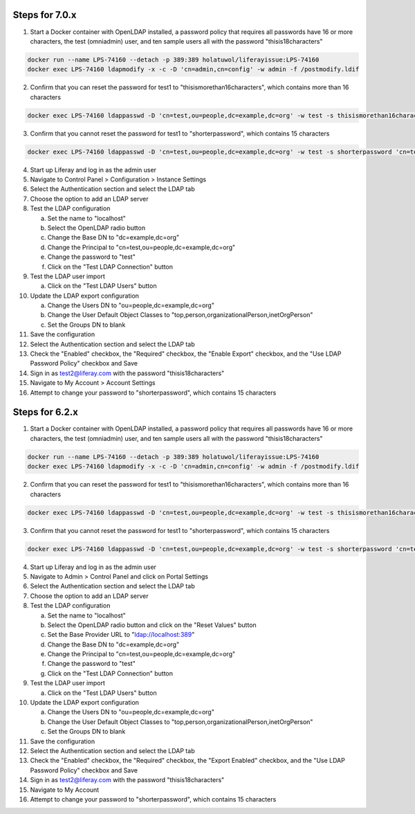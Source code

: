 Steps for 7.0.x
---------------

1.	Start a Docker container with OpenLDAP installed, a password policy that requires all passwords have 16 or more characters, the test (omniadmin) user, and ten sample users all with the password "thisis18characters"

.. code-block:: bash

	docker run --name LPS-74160 --detach -p 389:389 holatuwol/liferayissue:LPS-74160
	docker exec LPS-74160 ldapmodify -x -c -D 'cn=admin,cn=config' -w admin -f /postmodify.ldif

2.	Confirm that you can reset the password for test1 to "thisismorethan16characters", which contains more than 16 characters

.. code-block:: bash

	docker exec LPS-74160 ldappasswd -D 'cn=test,ou=people,dc=example,dc=org' -w test -s thisismorethan16characters 'cn=test1,ou=people,dc=example,dc=org'

3.	Confirm that you cannot reset the password for test1 to "shorterpassword", which contains 15 characters

.. code-block:: bash

	docker exec LPS-74160 ldappasswd -D 'cn=test,ou=people,dc=example,dc=org' -w test -s shorterpassword 'cn=test1,ou=people,dc=example,dc=org'

4.	Start up Liferay and log in as the admin user
5.	Navigate to Control Panel > Configuration > Instance Settings
6.	Select the Authentication section and select the LDAP tab
7.	Choose the option to add an LDAP server
8.	Test the LDAP configuration

	a.	Set the name to "localhost"
	b.	Select the OpenLDAP radio button
	c.	Change the Base DN to "dc=example,dc=org"
	d.	Change the Principal to "cn=test,ou=people,dc=example,dc=org"
	e.	Change the password to "test"
	f.	Click on the "Test LDAP Connection" button

9.	Test the LDAP user import

	a.	Click on the "Test LDAP Users" button

10.	Update the LDAP export configuration

	a.	Change the Users DN to "ou=people,dc=example,dc=org"
	b.	Change the User Default Object Classes to "top,person,organizationalPerson,inetOrgPerson"
	c.	Set the Groups DN to blank

11.	Save the configuration
12.	Select the Authentication section and select the LDAP tab
13.	Check the "Enabled" checkbox, the "Required" checkbox, the "Enable Export" checkbox, and the "Use LDAP Password Policy" checkbox and Save
14.	Sign in as test2@liferay.com with the password "thisis18characters"
15.	Navigate to My Account > Account Settings
16.	Attempt to change your password to "shorterpassword", which contains 15 characters


Steps for 6.2.x
---------------

1.	Start a Docker container with OpenLDAP installed, a password policy that requires all passwords have 16 or more characters, the test (omniadmin) user, and ten sample users all with the password "thisis18characters"

.. code-block:: bash

	docker run --name LPS-74160 --detach -p 389:389 holatuwol/liferayissue:LPS-74160
	docker exec LPS-74160 ldapmodify -x -c -D 'cn=admin,cn=config' -w admin -f /postmodify.ldif

2.	Confirm that you can reset the password for test1 to "thisismorethan16characters", which contains more than 16 characters

.. code-block:: bash

	docker exec LPS-74160 ldappasswd -D 'cn=test,ou=people,dc=example,dc=org' -w test -s thisismorethan16characters 'cn=test1,ou=people,dc=example,dc=org'

3.	Confirm that you cannot reset the password for test1 to "shorterpassword", which contains 15 characters

.. code-block:: bash

	docker exec LPS-74160 ldappasswd -D 'cn=test,ou=people,dc=example,dc=org' -w test -s shorterpassword 'cn=test1,ou=people,dc=example,dc=org'

4.	Start up Liferay and log in as the admin user

5.	Navigate to Admin > Control Panel and click on Portal Settings

6.	Select the Authentication section and select the LDAP tab

7.	Choose the option to add an LDAP server

8.	Test the LDAP configuration

	a.	Set the name to "localhost"
	b.	Select the OpenLDAP radio button and click on the "Reset Values" button
	c.	Set the Base Provider URL to "ldap://localhost:389"
	d.	Change the Base DN to "dc=example,dc=org"
	e.	Change the Principal to "cn=test,ou=people,dc=example,dc=org"
	f.	Change the password to "test"
	g.	Click on the "Test LDAP Connection" button

9.	Test the LDAP user import

	a.	Click on the "Test LDAP Users" button

10.	Update the LDAP export configuration

	a.	Change the Users DN to "ou=people,dc=example,dc=org"
	b.	Change the User Default Object Classes to "top,person,organizationalPerson,inetOrgPerson"
	c.	Set the Groups DN to blank

11.	Save the configuration
12.	Select the Authentication section and select the LDAP tab
13.	Check the "Enabled" checkbox, the "Required" checkbox, the "Export Enabled" checkbox, and the "Use LDAP Password Policy" checkbox and Save
14.	Sign in as test2@liferay.com with the password "thisis18characters"
15.	Navigate to My Account
16.	Attempt to change your password to "shorterpassword", which contains 15 characters